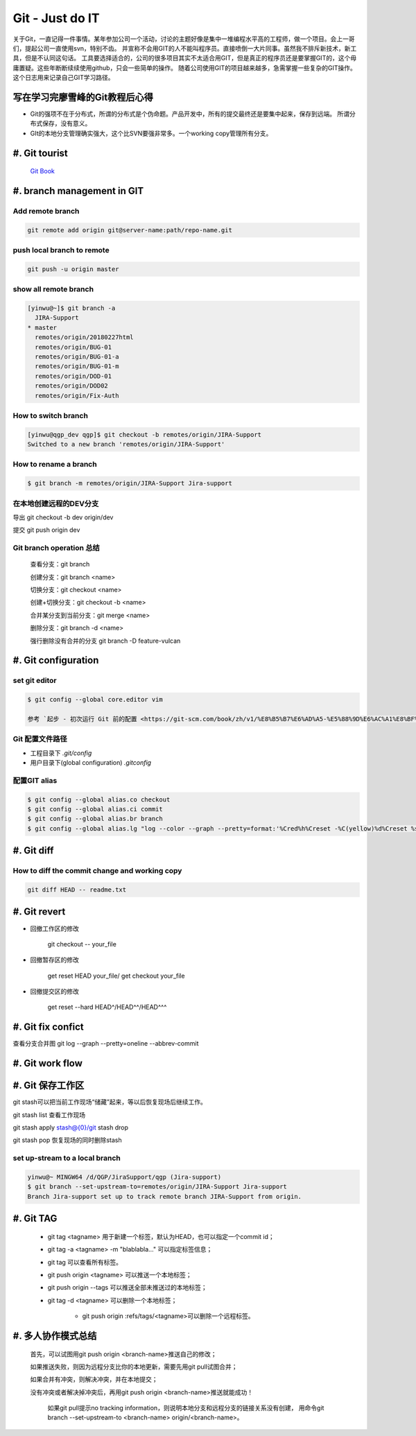 Git - Just do IT
===================

关于Git，一直记得一件事情。某年参加公司一个活动，讨论的主题好像是集中一堆编程水平高的工程师，做一个项目。会上一哥们，提起公司一直使用svn，特别不齿。
并宣称不会用GIT的人不能叫程序员。直接喷倒一大片同事。虽然我不排斥新技术，新工具，但是不认同这句话。
工具要选择适合的，公司的很多项目其实不太适合用GIT，但是真正的程序员还是要掌握GIT的，这个毋庸置疑。这些年断断续续使用github，只会一些简单的操作。
随着公司使用GIT的项目越来越多，急需掌握一些复杂的GIT操作。这个日志用来记录自己GIT学习路径。


写在学习完廖雪峰的Git教程后心得
--------------------------------

* Git的强项不在于分布式，所谓的分布式是个伪命题。产品开发中，所有的提交最终还是要集中起来，保存到远端。 所谓分布式保存，没有意义。
* GIt的本地分支管理确实强大，这个比SVN要强非常多。一个working copy管理所有分支。

#. Git tourist
--------------

	`Git Book <https://git-scm.com/book/zh/v1/%E8%B5%B7%E6%AD%A5>`_

#. branch management in GIT
---------------------------------------

Add remote branch
^^^^^^^^^^^^^^^^^^^

.. code-block:: console

	git remote add origin git@server-name:path/repo-name.git

push local branch to remote
^^^^^^^^^^^^^^^^^^^^^^^^^^^^

.. code-block:: console

	git push -u origin master

show all remote branch
^^^^^^^^^^^^^^^^^^^^^^^

.. code-block:: console

	[yinwu@~]$ git branch -a
	  JIRA-Support
	* master
	  remotes/origin/20180227html
	  remotes/origin/BUG-01
	  remotes/origin/BUG-01-a
	  remotes/origin/BUG-01-m
	  remotes/origin/DOD-01
	  remotes/origin/DOD02
	  remotes/origin/Fix-Auth

How to switch branch
^^^^^^^^^^^^^^^^^^^^^^^

.. code-block:: console

	[yinwu@qgp_dev qgp]$ git checkout -b remotes/origin/JIRA-Support
	Switched to a new branch 'remotes/origin/JIRA-Support'


How to rename a branch
^^^^^^^^^^^^^^^^^^^^^^^^^^^

.. code-block:: console

	$ git branch -m remotes/origin/JIRA-Support Jira-support

在本地创建远程的DEV分支
^^^^^^^^^^^^^^^^^^^^^^^^^^^^^

导出 git checkout -b dev origin/dev


提交 git push origin dev


Git branch operation 总结
^^^^^^^^^^^^^^^^^^^^^^^^^^^^

	查看分支：git branch

	创建分支：git branch <name>

	切换分支：git checkout <name>

	创建+切换分支：git checkout -b <name>

	合并某分支到当前分支：git merge <name>

	删除分支：git branch -d <name>

	强行删除没有合并的分支 git branch -D feature-vulcan


#. Git configuration
-----------------------

set git editor 
^^^^^^^^^^^^^^^^^^^^^^^

.. code-block:: console

	$ git config --global core.editor vim

	参考 `起步 - 初次运行 Git 前的配置 <https://git-scm.com/book/zh/v1/%E8%B5%B7%E6%AD%A5-%E5%88%9D%E6%AC%A1%E8%BF%90%E8%A1%8C-Git-%E5%89%8D%E7%9A%84%E9%85%8D%E7%BD%AE>`_


Git 配置文件路径
^^^^^^^^^^^^^^^^^^^^^

* 工程目录下 `.git/config`

* 用户目录下(global configuration) `.gitconfig`
  

配置GIT alias
^^^^^^^^^^^^^^^^^^^^^^^^^^^^

.. code-block:: console

	$ git config --global alias.co checkout
	$ git config --global alias.ci commit
	$ git config --global alias.br branch
	$ git config --global alias.lg "log --color --graph --pretty=format:'%Cred%h%Creset -%C(yellow)%d%Creset %s %Cgreen(%cr) %C(bold blue)<%an>%Creset' --abbrev-commit"

#. Git diff
--------------

How to diff the commit change and working copy
^^^^^^^^^^^^^^^^^^^^^^^^^^^^^^^^^^^^^^^^^^^^^^^^

.. code-block:: console

	git diff HEAD -- readme.txt
	

#. Git revert
--------------------

* 回撤工作区的修改 

	git checkout -- your_file

* 回撤暂存区的修改

	get reset HEAD your_file/ get checkout your_file

* 回撤提交区的修改

	get reset --hard HEAD^/HEAD^^/HEAD^^^



#. Git fix confict
---------------------------

查看分支合并图 git log --graph --pretty=oneline --abbrev-commit


#. Git work flow
--------------------

.. image:: ../_static/git_work_flow.png

#. Git 保存工作区
--------------------

git stash可以把当前工作现场“储藏”起来，等以后恢复现场后继续工作。

git stash list 查看工作现场

git stash apply stash@{0}/git stash drop

git stash pop 恢复现场的同时删除stash



set up-stream to a local branch
^^^^^^^^^^^^^^^^^^^^^^^^^^^^^^^^^^^^

.. code-block:: console

	yinwu@~ MINGW64 /d/QGP/JiraSupport/qgp (Jira-support)
	$ git branch --set-upstream-to=remotes/origin/JIRA-Support Jira-support
	Branch Jira-support set up to track remote branch JIRA-Support from origin.

#. Git TAG
-----------

    * git tag <tagname> 用于新建一个标签，默认为HEAD，也可以指定一个commit id；

    * git tag -a <tagname> -m "blablabla..." 可以指定标签信息；

    * git tag 可以查看所有标签。

    * git push origin <tagname> 可以推送一个本地标签；

    * git push origin --tags 可以推送全部未推送过的本地标签；

    * git tag -d <tagname> 可以删除一个本地标签；

   	* git push origin :refs/tags/<tagname>可以删除一个远程标签。


	
#. 多人协作模式总结
-----------------------------

    首先，可以试图用git push origin <branch-name>推送自己的修改；

    如果推送失败，则因为远程分支比你的本地更新，需要先用git pull试图合并；

    如果合并有冲突，则解决冲突，并在本地提交；

    没有冲突或者解决掉冲突后，再用git push origin <branch-name>推送就能成功！

	如果git pull提示no tracking information，则说明本地分支和远程分支的链接关系没有创建，
	用命令git branch --set-upstream-to <branch-name> origin/<branch-name>。


